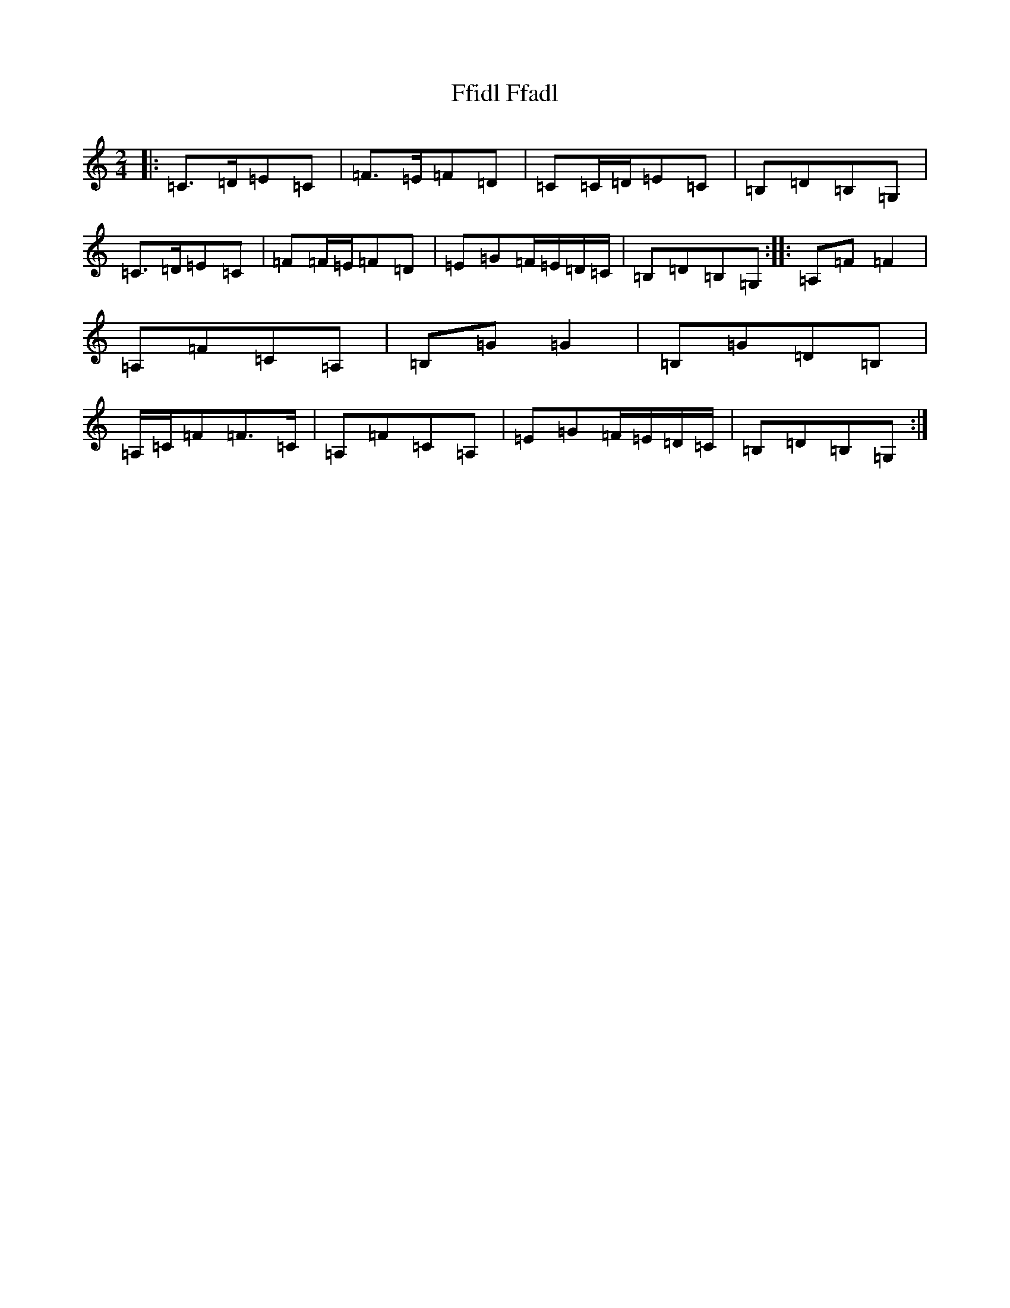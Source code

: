 X: 6694
T: Ffidl Ffadl
S: https://thesession.org/tunes/2146#setting15526
R: polka
M:2/4
L:1/8
K: C Major
|:=C>=D=E=C|=F>=E=F=D|=C=C/2=D/2=E=C|=B,=D=B,=G,|=C>=D=E=C|=F=F/2=E/2=F=D|=E=G=F/2=E/2=D/2=C/2|=B,=D=B,=G,:||:=A,=F=F2|=A,=F=C=A,|=B,=G=G2|=B,=G=D=B,|=A,/2=C/2=F=F>=C|=A,=F=C=A,|=E=G=F/2=E/2=D/2=C/2|=B,=D=B,=G,:|